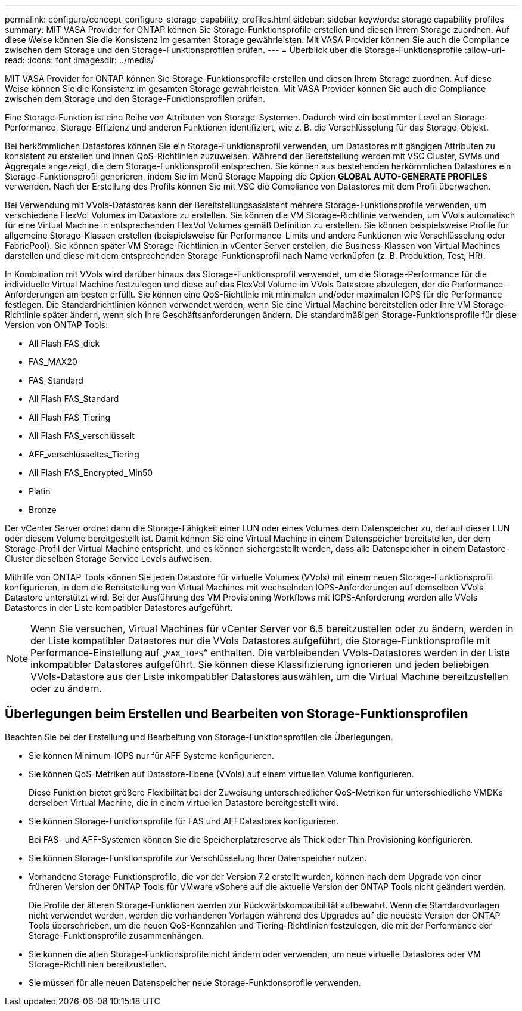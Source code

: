 ---
permalink: configure/concept_configure_storage_capability_profiles.html 
sidebar: sidebar 
keywords: storage capability profiles 
summary: MIT VASA Provider for ONTAP können Sie Storage-Funktionsprofile erstellen und diesen Ihrem Storage zuordnen. Auf diese Weise können Sie die Konsistenz im gesamten Storage gewährleisten. Mit VASA Provider können Sie auch die Compliance zwischen dem Storage und den Storage-Funktionsprofilen prüfen. 
---
= Überblick über die Storage-Funktionsprofile
:allow-uri-read: 
:icons: font
:imagesdir: ../media/


[role="lead"]
MIT VASA Provider for ONTAP können Sie Storage-Funktionsprofile erstellen und diesen Ihrem Storage zuordnen. Auf diese Weise können Sie die Konsistenz im gesamten Storage gewährleisten. Mit VASA Provider können Sie auch die Compliance zwischen dem Storage und den Storage-Funktionsprofilen prüfen.

Eine Storage-Funktion ist eine Reihe von Attributen von Storage-Systemen. Dadurch wird ein bestimmter Level an Storage-Performance, Storage-Effizienz und anderen Funktionen identifiziert, wie z. B. die Verschlüsselung für das Storage-Objekt.

Bei herkömmlichen Datastores können Sie ein Storage-Funktionsprofil verwenden, um Datastores mit gängigen Attributen zu konsistent zu erstellen und ihnen QoS-Richtlinien zuzuweisen. Während der Bereitstellung werden mit VSC Cluster, SVMs und Aggregate angezeigt, die dem Storage-Funktionsprofil entsprechen. Sie können aus bestehenden herkömmlichen Datastores ein Storage-Funktionsprofil generieren, indem Sie im Menü Storage Mapping die Option *GLOBAL AUTO-GENERATE PROFILES* verwenden. Nach der Erstellung des Profils können Sie mit VSC die Compliance von Datastores mit dem Profil überwachen.

Bei Verwendung mit VVols-Datastores kann der Bereitstellungsassistent mehrere Storage-Funktionsprofile verwenden, um verschiedene FlexVol Volumes im Datastore zu erstellen. Sie können die VM Storage-Richtlinie verwenden, um VVols automatisch für eine Virtual Machine in entsprechenden FlexVol Volumes gemäß Definition zu erstellen. Sie können beispielsweise Profile für allgemeine Storage-Klassen erstellen (beispielsweise für Performance-Limits und andere Funktionen wie Verschlüsselung oder FabricPool). Sie können später VM Storage-Richtlinien in vCenter Server erstellen, die Business-Klassen von Virtual Machines darstellen und diese mit dem entsprechenden Storage-Funktionsprofil nach Name verknüpfen (z. B. Produktion, Test, HR).

In Kombination mit VVols wird darüber hinaus das Storage-Funktionsprofil verwendet, um die Storage-Performance für die individuelle Virtual Machine festzulegen und diese auf das FlexVol Volume im VVols Datastore abzulegen, der die Performance-Anforderungen am besten erfüllt. Sie können eine QoS-Richtlinie mit minimalen und/oder maximalen IOPS für die Performance festlegen. Die Standardrichtlinien können verwendet werden, wenn Sie eine Virtual Machine bereitstellen oder Ihre VM Storage-Richtlinie später ändern, wenn sich Ihre Geschäftsanforderungen ändern. Die standardmäßigen Storage-Funktionsprofile für diese Version von ONTAP Tools:

* All Flash FAS_dick
* FAS_MAX20
* FAS_Standard
* All Flash FAS_Standard
* All Flash FAS_Tiering
* All Flash FAS_verschlüsselt
* AFF_verschlüsseltes_Tiering
* All Flash FAS_Encrypted_Min50
* Platin
* Bronze


Der vCenter Server ordnet dann die Storage-Fähigkeit einer LUN oder eines Volumes dem Datenspeicher zu, der auf dieser LUN oder diesem Volume bereitgestellt ist. Damit können Sie eine Virtual Machine in einem Datenspeicher bereitstellen, der dem Storage-Profil der Virtual Machine entspricht, und es können sichergestellt werden, dass alle Datenspeicher in einem Datastore-Cluster dieselben Storage Service Levels aufweisen.

Mithilfe von ONTAP Tools können Sie jeden Datastore für virtuelle Volumes (VVols) mit einem neuen Storage-Funktionsprofil konfigurieren, in dem die Bereitstellung von Virtual Machines mit wechselnden IOPS-Anforderungen auf demselben VVols Datastore unterstützt wird. Bei der Ausführung des VM Provisioning Workflows mit IOPS-Anforderung werden alle VVols Datastores in der Liste kompatibler Datastores aufgeführt.


NOTE: Wenn Sie versuchen, Virtual Machines für vCenter Server vor 6.5 bereitzustellen oder zu ändern, werden in der Liste kompatibler Datastores nur die VVols Datastores aufgeführt, die Storage-Funktionsprofile mit Performance-Einstellung auf „`MAX_IOPS`“ enthalten. Die verbleibenden VVols-Datastores werden in der Liste inkompatibler Datastores aufgeführt. Sie können diese Klassifizierung ignorieren und jeden beliebigen VVols-Datastore aus der Liste inkompatibler Datastores auswählen, um die Virtual Machine bereitzustellen oder zu ändern.



== Überlegungen beim Erstellen und Bearbeiten von Storage-Funktionsprofilen

Beachten Sie bei der Erstellung und Bearbeitung von Storage-Funktionsprofilen die Überlegungen.

* Sie können Minimum-IOPS nur für AFF Systeme konfigurieren.
* Sie können QoS-Metriken auf Datastore-Ebene (VVols) auf einem virtuellen Volume konfigurieren.
+
Diese Funktion bietet größere Flexibilität bei der Zuweisung unterschiedlicher QoS-Metriken für unterschiedliche VMDKs derselben Virtual Machine, die in einem virtuellen Datastore bereitgestellt wird.

* Sie können Storage-Funktionsprofile für FAS und AFFDatastores konfigurieren.
+
Bei FAS- und AFF-Systemen können Sie die Speicherplatzreserve als Thick oder Thin Provisioning konfigurieren.

* Sie können Storage-Funktionsprofile zur Verschlüsselung Ihrer Datenspeicher nutzen.
* Vorhandene Storage-Funktionsprofile, die vor der Version 7.2 erstellt wurden, können nach dem Upgrade von einer früheren Version der ONTAP Tools für VMware vSphere auf die aktuelle Version der ONTAP Tools nicht geändert werden.
+
Die Profile der älteren Storage-Funktionen werden zur Rückwärtskompatibilität aufbewahrt. Wenn die Standardvorlagen nicht verwendet werden, werden die vorhandenen Vorlagen während des Upgrades auf die neueste Version der ONTAP Tools überschrieben, um die neuen QoS-Kennzahlen und Tiering-Richtlinien festzulegen, die mit der Performance der Storage-Funktionsprofile zusammenhängen.

* Sie können die alten Storage-Funktionsprofile nicht ändern oder verwenden, um neue virtuelle Datastores oder VM Storage-Richtlinien bereitzustellen.
* Sie müssen für alle neuen Datenspeicher neue Storage-Funktionsprofile verwenden.

